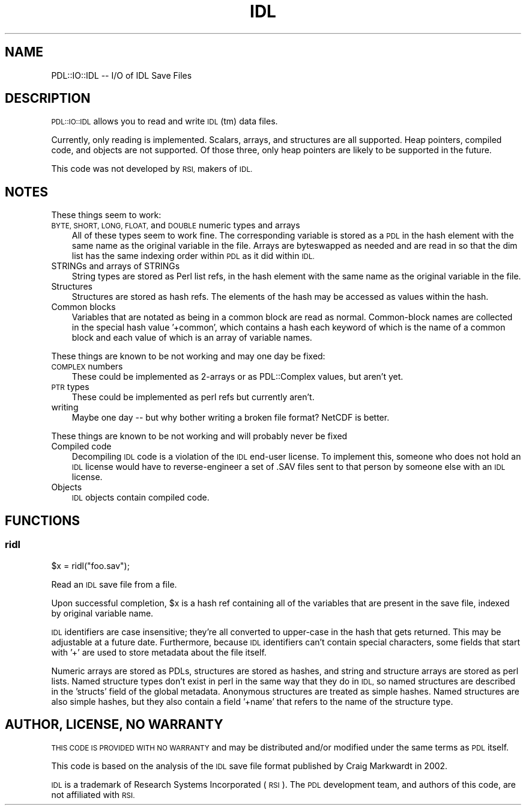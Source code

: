.\" Automatically generated by Pod::Man 4.11 (Pod::Simple 3.35)
.\"
.\" Standard preamble:
.\" ========================================================================
.de Sp \" Vertical space (when we can't use .PP)
.if t .sp .5v
.if n .sp
..
.de Vb \" Begin verbatim text
.ft CW
.nf
.ne \\$1
..
.de Ve \" End verbatim text
.ft R
.fi
..
.\" Set up some character translations and predefined strings.  \*(-- will
.\" give an unbreakable dash, \*(PI will give pi, \*(L" will give a left
.\" double quote, and \*(R" will give a right double quote.  \*(C+ will
.\" give a nicer C++.  Capital omega is used to do unbreakable dashes and
.\" therefore won't be available.  \*(C` and \*(C' expand to `' in nroff,
.\" nothing in troff, for use with C<>.
.tr \(*W-
.ds C+ C\v'-.1v'\h'-1p'\s-2+\h'-1p'+\s0\v'.1v'\h'-1p'
.ie n \{\
.    ds -- \(*W-
.    ds PI pi
.    if (\n(.H=4u)&(1m=24u) .ds -- \(*W\h'-12u'\(*W\h'-12u'-\" diablo 10 pitch
.    if (\n(.H=4u)&(1m=20u) .ds -- \(*W\h'-12u'\(*W\h'-8u'-\"  diablo 12 pitch
.    ds L" ""
.    ds R" ""
.    ds C` ""
.    ds C' ""
'br\}
.el\{\
.    ds -- \|\(em\|
.    ds PI \(*p
.    ds L" ``
.    ds R" ''
.    ds C`
.    ds C'
'br\}
.\"
.\" Escape single quotes in literal strings from groff's Unicode transform.
.ie \n(.g .ds Aq \(aq
.el       .ds Aq '
.\"
.\" If the F register is >0, we'll generate index entries on stderr for
.\" titles (.TH), headers (.SH), subsections (.SS), items (.Ip), and index
.\" entries marked with X<> in POD.  Of course, you'll have to process the
.\" output yourself in some meaningful fashion.
.\"
.\" Avoid warning from groff about undefined register 'F'.
.de IX
..
.nr rF 0
.if \n(.g .if rF .nr rF 1
.if (\n(rF:(\n(.g==0)) \{\
.    if \nF \{\
.        de IX
.        tm Index:\\$1\t\\n%\t"\\$2"
..
.        if !\nF==2 \{\
.            nr % 0
.            nr F 2
.        \}
.    \}
.\}
.rr rF
.\" ========================================================================
.\"
.IX Title "IDL 3"
.TH IDL 3 "2022-02-14" "perl v5.30.0" "User Contributed Perl Documentation"
.\" For nroff, turn off justification.  Always turn off hyphenation; it makes
.\" way too many mistakes in technical documents.
.if n .ad l
.nh
.SH "NAME"
PDL::IO::IDL \-\- I/O of IDL Save Files
.SH "DESCRIPTION"
.IX Header "DESCRIPTION"
\&\s-1PDL::IO::IDL\s0 allows you to read and write \s-1IDL\s0(tm) data files.
.PP
Currently, only reading is implemented.  Scalars, arrays,
and structures are all supported.  Heap pointers, compiled code, and
objects are not supported.  Of those three, only heap pointers are
likely to be supported in the future.
.PP
This code was not developed by \s-1RSI,\s0 makers of \s-1IDL.\s0
.SH "NOTES"
.IX Header "NOTES"
These things seem to work:
.IP "\s-1BYTE, SHORT, LONG, FLOAT,\s0 and \s-1DOUBLE\s0 numeric types and arrays" 3
.IX Item "BYTE, SHORT, LONG, FLOAT, and DOUBLE numeric types and arrays"
All of these types seem to work fine.  The corresponding variable is
stored as a \s-1PDL\s0 in the hash element with the same name as the original
variable in the file.  Arrays are byteswapped as needed and are read in so 
that the dim list has the same indexing order within \s-1PDL\s0 as it did within \s-1IDL.\s0
.IP "STRINGs and arrays of STRINGs" 3
.IX Item "STRINGs and arrays of STRINGs"
String types are stored as Perl list refs, in the hash element with
the same name as the original variable in the file.
.IP "Structures" 3
.IX Item "Structures"
Structures are stored as hash refs.  The elements of the hash may be
accessed as values within the hash.
.IP "Common blocks" 3
.IX Item "Common blocks"
Variables that are notated as being in a common block are read as
normal.  Common-block names are collected in the special hash value
\&'+common', which contains a hash each keyword of which is the name of
a common block and each value of which is an array of variable names.
.PP
These things are known to be not working and may one day be fixed:
.IP "\s-1COMPLEX\s0 numbers" 3
.IX Item "COMPLEX numbers"
These could be implemented as 2\-arrays or as PDL::Complex values, but aren't yet.
.IP "\s-1PTR\s0 types" 3
.IX Item "PTR types"
These could be implemented as perl refs but currently aren't.
.IP "writing" 3
.IX Item "writing"
Maybe one day \*(-- but why bother writing a broken file format?  NetCDF is better.
.PP
These things are known to be not working and will probably never be fixed
.IP "Compiled code" 3
.IX Item "Compiled code"
Decompiling \s-1IDL\s0 code is a violation of the \s-1IDL\s0 end-user license.  To
implement this, someone who does not hold an \s-1IDL\s0 license would have to
reverse-engineer a set of .SAV files sent to that person by someone
else with an \s-1IDL\s0 license.
.IP "Objects" 3
.IX Item "Objects"
\&\s-1IDL\s0 objects contain compiled code.
.SH "FUNCTIONS"
.IX Header "FUNCTIONS"
.SS "ridl"
.IX Subsection "ridl"
\&\f(CW$x\fR = ridl(\*(L"foo.sav\*(R");
.PP
Read an \s-1IDL\s0 save file from a file.
.PP
Upon successful completion, \f(CW$x\fR is a hash ref containing all of the
variables that are present in the save file, indexed by original
variable name.
.PP
\&\s-1IDL\s0 identifiers are case insensitive; they're all converted to
upper-case in the hash that gets returned.  This may be adjustable at
a future date.  Furthermore, because \s-1IDL\s0 identifiers can't contain
special characters, some fields that start with '+' are used to store
metadata about the file itself.
.PP
Numeric arrays are stored as PDLs, structures are stored as hashes,
and string and structure arrays are stored as perl lists.  Named
structure types don't exist in perl in the same way that they do in
\&\s-1IDL,\s0 so named structures are described in the 'structs' field of the
global metadata.  Anonymous structures are treated as simple hashes.
Named structures are also simple hashes, but they also contain a field
\&'+name' that refers to the name of the structure type.
.SH "AUTHOR, LICENSE, NO WARRANTY"
.IX Header "AUTHOR, LICENSE, NO WARRANTY"
\&\s-1THIS CODE IS PROVIDED WITH NO WARRANTY\s0 and may be distributed and/or
modified under the same terms as \s-1PDL\s0 itself.
.PP
This code is based on the analysis of the \s-1IDL\s0 save file format
published by Craig Markwardt in 2002.
.PP
\&\s-1IDL\s0 is a trademark of Research Systems Incorporated (\s-1RSI\s0).  The \s-1PDL\s0
development team, and authors of this code, are not affiliated with \s-1RSI.\s0
